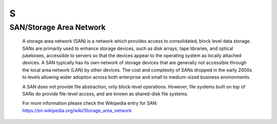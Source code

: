 ***
 S
***

.. _SAN:

.. _StorageAreaNetwork:

SAN/Storage Area Network
========================

  A storage area network (SAN) is a network which provides access to 
  consolidated, block level data storage. SANs are primarily used to enhance
  storage devices, such as disk arrays, tape libraries, and optical 
  jukeboxes, accessible to servers so that the devices appear to the 
  operating system as locally attached devices. A SAN typically has its own 
  network of storage devices that are generally not accessible through the 
  local area network (LAN) by other devices. The cost and complexity of SANs
  dropped in the early 2000s to levels allowing wider adoption across both 
  enterprise and small to medium-sized business environments.
  
  A SAN does not provide file abstraction, only block-level operations. 
  However, file systems built on top of SANs do provide file-level access, 
  and are known as shared-disk file systems.


  For more information please check the Wikipedia entry for SAN: 
  https://en.wikipedia.org/wiki/Storage_area_network
